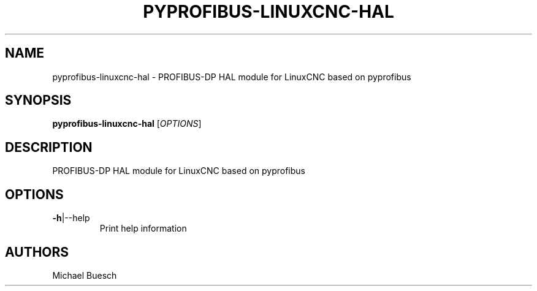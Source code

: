.TH PYPROFIBUS-LINUXCNC-HAL "1" "2016" "pyprofibus-linuxcnc-hal" "User Commands"
.SH NAME
pyprofibus-linuxcnc-hal \- PROFIBUS-DP HAL module for LinuxCNC based on pyprofibus
.SH SYNOPSIS
.B pyprofibus-linuxcnc-hal
[\fIOPTIONS\fR]
.SH DESCRIPTION
PROFIBUS-DP HAL module for LinuxCNC based on pyprofibus
.SH OPTIONS
.TP
\fB\-h\fR|\-\-help
Print help information
.SH AUTHORS
Michael Buesch
